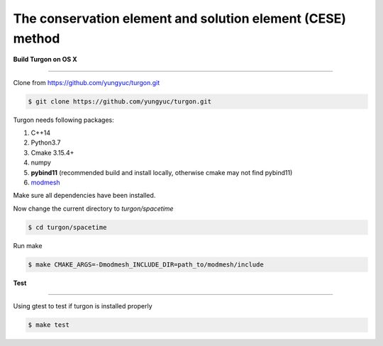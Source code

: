 ===========================================================
The conservation element and solution element (CESE) method
===========================================================

.. image:: https://mybinder.org/badge_logo.svg
  :target: https://mybinder.org/v2/gh/yungyuc/turgon/master?filepath=notebook

**Build Turgon on OS X**

====================

Clone from https://github.com/yungyuc/turgon.git

.. code-block:: bash

  $ git clone https://github.com/yungyuc/turgon.git

Turgon needs following packages:

1. C++14
2. Python3.7
3. Cmake 3.15.4+
4. numpy
5. **pybind11** (recommended build and install locally, otherwise cmake may not find pybind11)
6. `modmesh <https://github.com/solvcon/modmesh>`_

Make sure all dependencies have been installed.

Now change the current directory to `turgon/spacetime`

.. code-block:: bash

  $ cd turgon/spacetime

Run make

.. code-block:: bash

   $ make CMAKE_ARGS=-Dmodmesh_INCLUDE_DIR=path_to/modmesh/include

**Test**

====

Using gtest to test if turgon is installed properly

.. code-block:: bash

   $ make test
